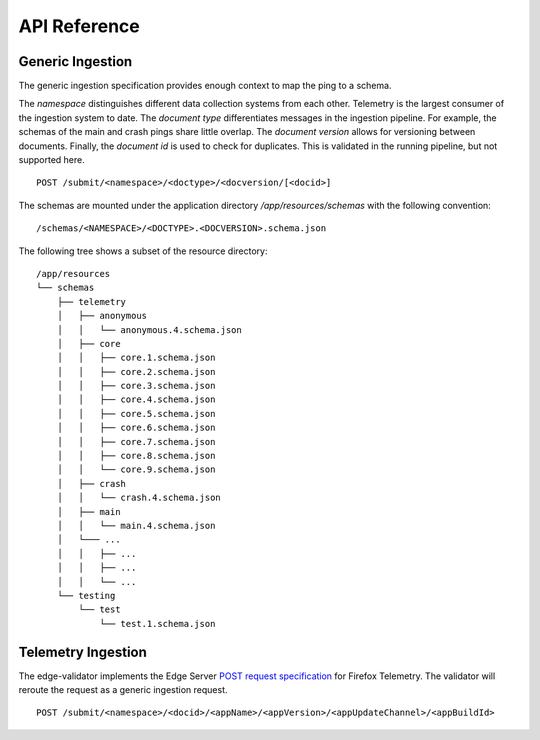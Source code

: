 
API Reference
=============

Generic Ingestion
-----------------

The generic ingestion specification provides enough context to map the ping to a schema.

The *namespace* distinguishes different data collection systems from each other.
Telemetry is the largest consumer of the ingestion system to date.
The *document type* differentiates messages in the ingestion pipeline.
For example, the schemas of the main and crash pings share little overlap.
The *document version* allows for versioning between documents.
Finally, the *document id* is used to check for duplicates.
This is validated in the running pipeline, but not supported here.

::

    POST /submit/<namespace>/<doctype>/<docversion/[<docid>]


The schemas are mounted under the application directory `/app/resources/schemas` with the following convention::

    /schemas/<NAMESPACE>/<DOCTYPE>.<DOCVERSION>.schema.json


The following tree shows a subset of the resource directory::

    /app/resources
    └── schemas
        ├── telemetry
        │   ├── anonymous
        │   │   └── anonymous.4.schema.json
        │   ├── core
        │   │   ├── core.1.schema.json
        │   │   ├── core.2.schema.json
        │   │   ├── core.3.schema.json
        │   │   ├── core.4.schema.json
        │   │   ├── core.5.schema.json
        │   │   ├── core.6.schema.json
        │   │   ├── core.7.schema.json
        │   │   ├── core.8.schema.json
        │   │   └── core.9.schema.json
        │   ├── crash
        │   │   └── crash.4.schema.json
        │   ├── main
        │   │   └── main.4.schema.json
        │   └─── ...
        │   │   ├── ...
        │   │   ├── ...
        │   │   └── ...
        └── testing
            └── test
                └── test.1.schema.json


Telemetry Ingestion
-------------------

The edge-validator implements the Edge Server `POST request specification <https://docs.telemetry.mozilla.org/concepts/pipeline/http_edge_spec.html#postput-request>`_ for Firefox Telemetry. 
The validator will reroute the request as a generic ingestion request.

::

    POST /submit/<namespace>/<docid>/<appName>/<appVersion>/<appUpdateChannel>/<appBuildId>
